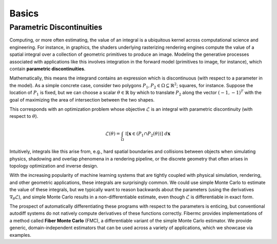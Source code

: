 Basics
======

Parametric Discontinuities
--------------------------
Computing, or more often estimating, the value of an integral is a ubiquitous kernel across computational science and engineering. For instance, in graphics, the shaders underlying rasterizing rendering engines compute the value of a spatial integral over a collection of geometric primitives to produce an image. 
Modeling the generative processes associated with applications like this involves integration in the forward model (primitives to image, for instance), which contain **parametric discontinuities**. 

Mathematically, this means the integrand contains an expression which is discontinuous (with respect to a parameter in the model). 
As a simple concrete case, consider two polygons :math:`P_1, P_2 \in \Omega \subseteq \mathbb{R}^2`; squares, for instance. 
Suppose the location of :math:`P_1` is fixed, but we can choose a scalar :math:`\theta \in \mathbb{R}` by which to translate :math:`P_2` along the vector :math:`(-1, -1)^T` with the goal of maximizing the area of intersection between the two shapes. 

.. image:: media/gif/square_overlap.gif
   :width: 700 
   :align: center
   :alt: Overlapping square problem. 

This corresponds with an optimization problem whose objective :math:`\mathcal{L}` is an integral with parametric discontinuity (with respect to :math:`\theta`). 

.. math::

   \mathcal{L}(\theta) = \int_{\Omega} \; \mathbb{I}[\mathbf{x} \in (P_1 \cap P_2(\theta))] \; d\mathbf{x}

Intuitively, integrals like this arise from, e.g., hard spatial boundaries and collisions between objects when simulating physics, shadowing and overlap phenomena in a rendering pipeline, or the discrete geometry that often arises in topology optimization and inverse design. 

With the increasing popularity of machine learning systems that are tightly coupled with physical simulation, rendering, and other geometric applications, these integrals are surprisingly common. 
We could use simple Monte Carlo to estimate the value of these integrals, but we typically want to reason backwards about the parameters (using the derivatives :math:`\nabla_{\theta}\mathcal{L}`), 
and simple Monte Carlo results in a non-differentiable estimate, even though :math:`\mathcal{L}` is differentiable in exact form. 

The prospect of automatically differentiating these programs with respect to the parameters is enticing, but conventional autodiff systems do not natively compute derivatives of these functions correctly. 
Fibermc provides implementations of a method called **Fiber Monte Carlo** (FMC), a differentiable variant of the simple Monte Carlo estimator. 
We provide generic, domain-independent estimators that can be used across a variety of applications, which we showcase via examples. 

